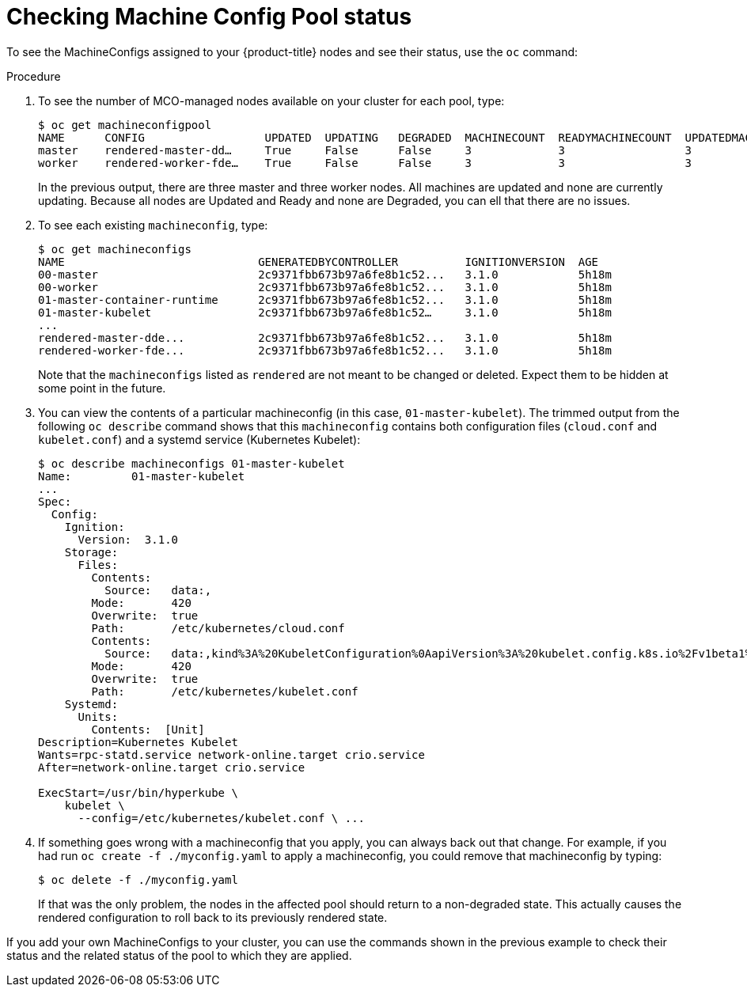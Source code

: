 // Module included in the following assemblies:
//
// * post_installation_configuration/machine-configuration-tasks.adoc

[id="checking-mco-status_{context}"]
= Checking Machine Config Pool status

To see the MachineConfigs assigned to your {product-title} nodes and see their status, use the `oc` command:

.Procedure
. To see the number of MCO-managed nodes available on your cluster for each pool, type:
+
[source,terminal]
----
$ oc get machineconfigpool
NAME      CONFIG                  UPDATED  UPDATING   DEGRADED  MACHINECOUNT  READYMACHINECOUNT  UPDATEDMACHINECOUNT DEGRADEDMACHINECOUNT  AGE
master    rendered-master-dd…     True     False      False     3             3                  3                                0                     4h42m
worker    rendered-worker-fde…    True     False      False     3             3                  3                                0                     4h42m
----
+
In the previous output, there are three master and three worker nodes. All machines are updated
and none are currently updating. Because all nodes are Updated and Ready and none are Degraded,
you can ell that there are no issues.

. To see each existing `machineconfig`, type:
+
[source,terminal]
----
$ oc get machineconfigs
NAME                             GENERATEDBYCONTROLLER          IGNITIONVERSION  AGE
00-master                        2c9371fbb673b97a6fe8b1c52...   3.1.0            5h18m
00-worker                        2c9371fbb673b97a6fe8b1c52...   3.1.0            5h18m
01-master-container-runtime      2c9371fbb673b97a6fe8b1c52...   3.1.0            5h18m
01-master-kubelet                2c9371fbb673b97a6fe8b1c52…     3.1.0            5h18m
...
rendered-master-dde...           2c9371fbb673b97a6fe8b1c52...   3.1.0            5h18m
rendered-worker-fde...           2c9371fbb673b97a6fe8b1c52...   3.1.0            5h18m
----
+
Note that the `machineconfigs` listed as `rendered` are not meant to be
changed or deleted. Expect them to be hidden at some point in the future.

. You can view the contents of a particular machineconfig (in this case,
`01-master-kubelet`). The trimmed output from the following `oc describe`
command shows that this `machineconfig` contains both configuration files
(`cloud.conf` and `kubelet.conf`) and a systemd service
(Kubernetes Kubelet):
+
[source,terminal]
----
$ oc describe machineconfigs 01-master-kubelet
Name:         01-master-kubelet
...
Spec:
  Config:
    Ignition:
      Version:  3.1.0
    Storage:
      Files:
        Contents:
          Source:   data:,
        Mode:       420
        Overwrite:  true
        Path:       /etc/kubernetes/cloud.conf
        Contents:
          Source:   data:,kind%3A%20KubeletConfiguration%0AapiVersion%3A%20kubelet.config.k8s.io%2Fv1beta1%0Aauthentication%3A%0A%20%20x509%3A%0A%20%20%20%20clientCAFile%3A%20%2Fetc%2Fkubernetes%2Fkubelet-ca.crt%0A%20%20anonymous...
        Mode:       420
        Overwrite:  true
        Path:       /etc/kubernetes/kubelet.conf
    Systemd:
      Units:
        Contents:  [Unit]
Description=Kubernetes Kubelet
Wants=rpc-statd.service network-online.target crio.service
After=network-online.target crio.service

ExecStart=/usr/bin/hyperkube \
    kubelet \
      --config=/etc/kubernetes/kubelet.conf \ ...
----

. If something goes wrong with a machineconfig that you apply, you can always
back out that change. For example, if you had run `oc create -f ./myconfig.yaml`
to apply a machineconfig, you could remove that machineconfig by typing:
+
[source,terminal]
----
$ oc delete -f ./myconfig.yaml
----
+
If that was the only problem, the nodes in the affected pool should return to a non-degraded state.
This actually causes the rendered configuration to roll back to its previously rendered state.

If you add your own MachineConfigs to your cluster, you can use the commands
shown in the previous example to check their status and the related status of
the pool to which they are applied.
